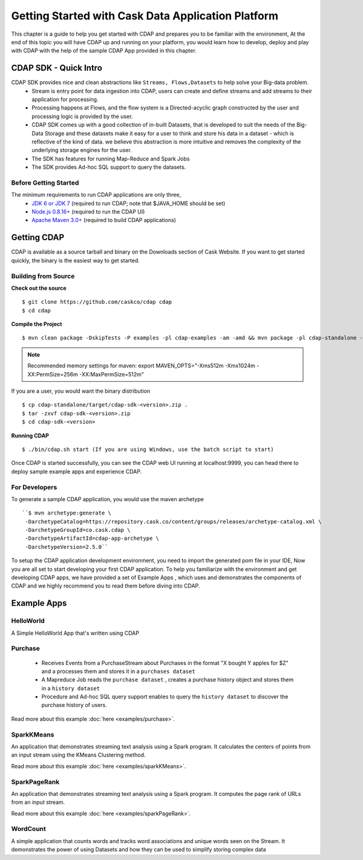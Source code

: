 .. :author: Cask Data, Inc.
   :description: Getting Started with Cask Data Application Platform
         :copyright: Copyright © 2014 Cask Data, Inc.

===================================================
Getting Started with Cask Data Application Platform
===================================================

This chapter is a guide to help you get started with CDAP and prepares you to be familiar with the environment, At the
end of this topic you will have CDAP up and running on your platform, you would learn how to develop, deploy and play with
CDAP  with the help of the sample CDAP App provided in this chapter.

CDAP SDK - Quick Intro
----------------------

CDAP SDK provides nice and clean abstractions like ``Streams, Flows,Datasets`` to help solve your Big-data problem.
  - Stream is entry point for data ingestion into CDAP, users can create and define streams and add streams to their application for processing.
  - Processing happens at Flows, and the flow system is a Directed-acyclic graph constructed by the user and processing logic is provided by the user.
  - CDAP SDK comes up with a good collection of in-built Datasets, that is developed to suit the needs of the Big-Data Storage and these datasets make it
    easy for a user to think and store his data in a dataset - which is reflective of the kind of data. we believe this abstraction is more intuitive and
    removes the complexity of the underlying storage engines for the user.
  - The SDK has features for running Map-Reduce and Spark Jobs
  - The SDK provides Ad-hoc SQL support to query the datasets.

Before Getting Started
======================
The minimum requirements to run CDAP applications are only three,
 - `JDK 6 or JDK 7 <http://www.oracle.com/technetwork/java/javase/downloads/index.html>`__ (required to run CDAP; note that $JAVA_HOME should be set)
 - `Node.js 0.8.16+ <http://nodejs.org>`__ (required to run the CDAP UI)
 - `Apache Maven 3.0+ <http://maven.apache.org>`__ (required to build CDAP applications)

Getting CDAP
------------
CDAP is available as a source tarball and binary on the Downloads section of Cask Website. If you want to get started quickly, the binary is the easiest way to get started.


Building from Source
====================

**Check out the source** ::

    $ git clone https://github.com/caskco/cdap cdap
    $ cd cdap

**Compile the Project** ::

  $ mvn clean package -DskipTests -P examples -pl cdap-examples -am -amd && mvn package -pl cdap-standalone -am -DskipTests -P dist,release

.. note:: Recommended memory settings for maven: export MAVEN_OPTS="-Xms512m -Xmx1024m -XX:PermSize=256m -XX:MaxPermSize=512m"

If you are a user, you would want the binary distribution ::

  $ cp cdap-standalone/target/cdap-sdk-<version>.zip .
  $ tar -zxvf cdap-sdk-<version>.zip
  $ cd cdap-sdk-<version>

**Running CDAP** ::

    $ ./bin/cdap.sh start (If you are using Windows, use the batch script to start)

Once CDAP is started successfully, you can see the CDAP web UI running at localhost:9999, you can head there to deploy sample example apps and experience CDAP.

For Developers
==============

To generate a sample CDAP application, you would use the maven archetype ::

   ``$ mvn archetype:generate \
    -DarchetypeCatalog=https://repository.cask.co/content/groups/releases/archetype-catalog.xml \
    -DarchetypeGroupId=co.cask.cdap \
    -DarchetypeArtifactId=cdap-app-archetype \
    -DarchetypeVersion=2.5.0``

To setup the CDAP application development environment, you need to import the generated pom file in your IDE,
Now you are all set to start developing your first CDAP application. To help you familiarize with the environment and get developing CDAP apps, we have provided a set of Example Apps ,
which uses and demonstrates the components of CDAP and we highly recommend you to read them before diving into CDAP.

.. _examples:

Example Apps
------------

HelloWorld
==========

A Simple HelloWorld App that's written using CDAP

Purchase
========

 - Receives Events from a PurchaseStream about Purchases in the format "X bought Y apples for $Z" and a processes them
   and stores it in a ``purchases dataset``
 - A Mapreduce Job reads the ``purchase dataset`` , creates a purchase history object and stores them in a
   ``history dataset``
 - Procedure and Ad-hoc SQL query support enables to query the ``history dataset`` to discover the purchase history
   of users.

Read more about this example :doc:`here <examples/purchase>`.

SparkKMeans
===========

An application that demonstrates streaming text analysis using a Spark program. It calculates the centers of points
from an input stream using the KMeans Clustering method.

Read more about this example :doc:`here <examples/sparkKMeans>`.

SparkPageRank
=============

An application that demonstrates streaming text analysis using a Spark program.
It computes the page rank of URLs from an input stream.

Read more about this example :doc:`here <examples/sparkPageRank>`.

WordCount
=========

A simple application that counts words and tracks word associations and unique words seen on the Stream.
It demonstrates the power of using Datasets and how they can be used to simplify storing complex data
